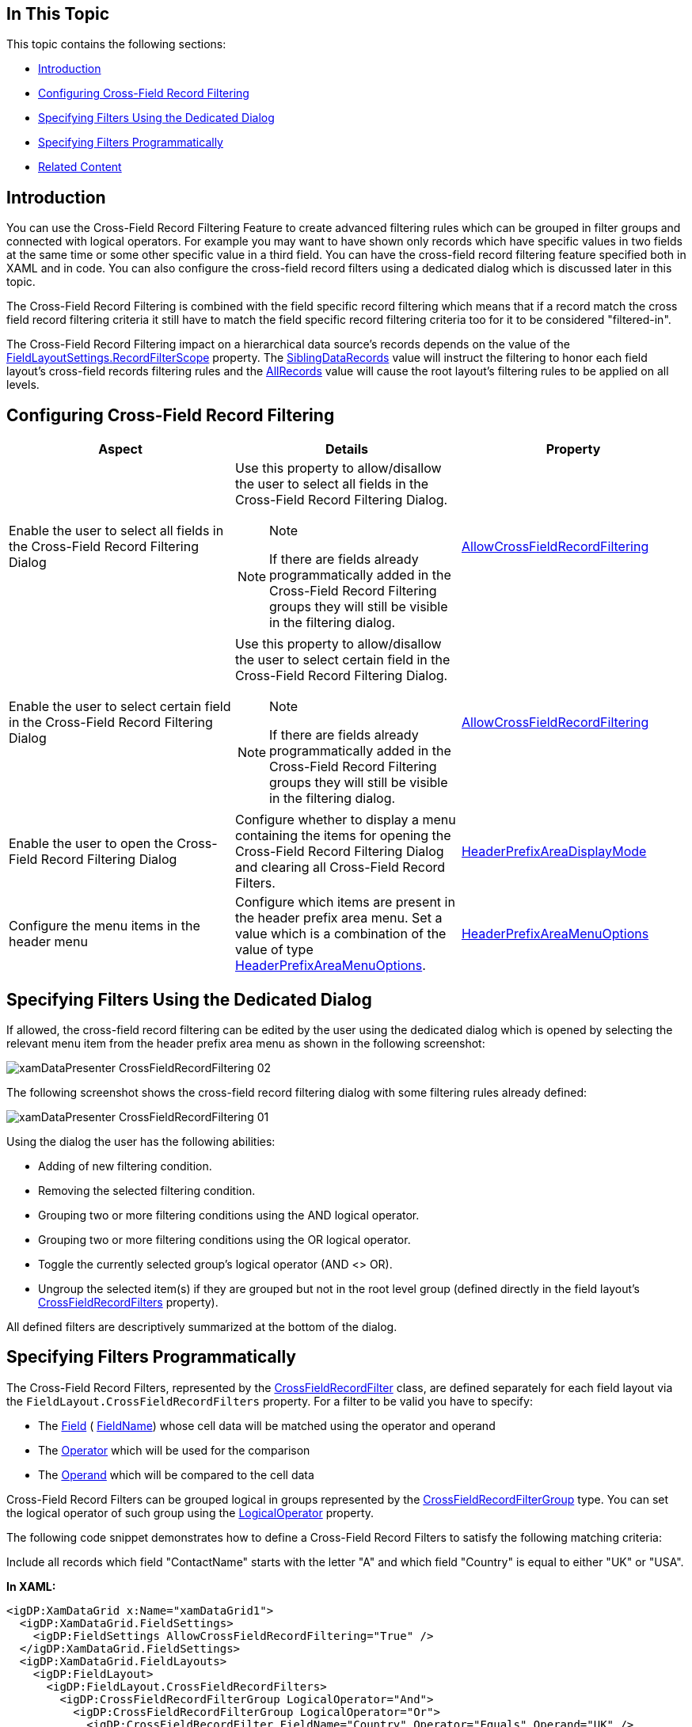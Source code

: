 ﻿////
|metadata|
{
    "tags": [],
    "controlName": [""]
}
|metadata|
////

== In This Topic

This topic contains the following sections:

* <<_RefLink01, Introduction >>
* <<_RefLink02, Configuring Cross-Field Record Filtering >>
* <<_RefLink03, Specifying Filters Using the Dedicated Dialog >>
* <<_RefLink04, Specifying Filters Programmatically >>
* <<_RefLink05, Related Content >>

[[_RefLink01]]
== Introduction

You can use the Cross-Field Record Filtering Feature to create advanced filtering rules which can be grouped in filter groups and connected with logical operators. For example you may want to have shown only records which have specific values in two fields at the same time or some other specific value in a third field. You can have the cross-field record filtering feature specified both in XAML and in code. You can also configure the cross-field record filters using a dedicated dialog which is discussed later in this topic.

The Cross-Field Record Filtering is combined with the field specific record filtering which means that if a record match the cross field record filtering criteria it still have to match the field specific record filtering criteria too for it to be considered "filtered-in".

The Cross-Field Record Filtering impact on a hierarchical data source’s records depends on the value of the link:{ApiPlatform}datapresenter.v{ProductVersion}~infragistics.windows.datapresenter.fieldlayoutsettings~recordfilterscope.html[FieldLayoutSettings.RecordFilterScope] property. The link:{ApiPlatform}datapresenter.v{ProductVersion}~infragistics.windows.datapresenter.recordfilterscope.html[SiblingDataRecords] value will instruct the filtering to honor each field layout's cross-field records filtering rules and the link:{ApiPlatform}datapresenter.v{ProductVersion}~infragistics.windows.datapresenter.recordfilterscope.html[AllRecords] value will cause the root layout's filtering rules to be applied on all levels.

[[_RefLink02]]
== Configuring Cross-Field Record Filtering

[options="header", cols="a,a,a"]
|====
|Aspect|Details|Property

|Enable the user to select all fields in the Cross-Field Record Filtering Dialog
|Use this property to allow/disallow the user to select all fields in the Cross-Field Record Filtering Dialog. 

.Note 

[NOTE] 

==== 

If there are fields already programmatically added in the Cross-Field Record Filtering groups they will still be visible in the filtering dialog. 

====
| link:{ApiPlatform}datapresenter.v{ProductVersion}~infragistics.windows.datapresenter.fieldsettings~allowcrossfieldrecordfiltering.html[AllowCrossFieldRecordFiltering]

|Enable the user to select certain field in the Cross-Field Record Filtering Dialog
|Use this property to allow/disallow the user to select certain field in the Cross-Field Record Filtering Dialog. 

.Note 

[NOTE] 

==== 

If there are fields already programmatically added in the Cross-Field Record Filtering groups they will still be visible in the filtering dialog. 

====
| link:{ApiPlatform}datapresenter.v{ProductVersion}~infragistics.windows.datapresenter.field~allowcrossfieldrecordfiltering.html[AllowCrossFieldRecordFiltering]

|Enable the user to open the Cross-Field Record Filtering Dialog
|Configure whether to display a menu containing the items for opening the Cross-Field Record Filtering Dialog and clearing all Cross-Field Record Filters.
| link:{ApiPlatform}datapresenter.v{ProductVersion}~infragistics.windows.datapresenter.fieldlayoutsettings~headerprefixareadisplaymode.html[HeaderPrefixAreaDisplayMode]

|Configure the menu items in the header menu
|Configure which items are present in the header prefix area menu. Set a value which is a combination of the value of type link:{ApiPlatform}datapresenter.v{ProductVersion}~infragistics.windows.datapresenter.headerprefixareamenuoptions.html[HeaderPrefixAreaMenuOptions].
| link:{ApiPlatform}datapresenter.v{ProductVersion}~infragistics.windows.datapresenter.fieldlayoutsettings~headerprefixareamenuoptions.html[HeaderPrefixAreaMenuOptions]

|====

[[_RefLink03]]
== Specifying Filters Using the Dedicated Dialog

If allowed, the cross-field record filtering can be edited by the user using the dedicated dialog which is opened by selecting the relevant menu item from the header prefix area menu as shown in the following screenshot:

image::images/xamDataPresenter_CrossFieldRecordFiltering_02.png[]

The following screenshot shows the cross-field record filtering dialog with some filtering rules already defined:

image::images/xamDataPresenter_CrossFieldRecordFiltering_01.png[]

Using the dialog the user has the following abilities:

* Adding of new filtering condition.
* Removing the selected filtering condition.
* Grouping two or more filtering conditions using the AND logical operator.
* Grouping two or more filtering conditions using the OR logical operator.
* Toggle the currently selected group's logical operator (AND <> OR).
* Ungroup the selected item(s) if they are grouped but not in the root level group (defined directly in the field layout's link:{ApiPlatform}datapresenter.v{ProductVersion}~infragistics.windows.datapresenter.fieldlayout~crossfieldrecordfilters.html[CrossFieldRecordFilters] property).

All defined filters are descriptively summarized at the bottom of the dialog.

[[_RefLink04]]
== Specifying Filters Programmatically

The Cross-Field Record Filters, represented by the link:{ApiPlatform}datapresenter.v{ProductVersion}~infragistics.windows.datapresenter.crossfieldrecordfilter.html[CrossFieldRecordFilter] class, are defined separately for each field layout via the `FieldLayout.CrossFieldRecordFilters` property. For a filter to be valid you have to specify:

* The link:{ApiPlatform}datapresenter.v{ProductVersion}~infragistics.windows.datapresenter.crossfieldrecordfilter~field.html[Field] ( link:{ApiPlatform}datapresenter.v{ProductVersion}~infragistics.windows.datapresenter.crossfieldrecordfilter~fieldname.html[FieldName]) whose cell data will be matched using the operator and operand
* The link:{ApiPlatform}datapresenter.v{ProductVersion}~infragistics.windows.datapresenter.crossfieldrecordfilter~operator.html[Operator] which will be used for the comparison
* The link:{ApiPlatform}datapresenter.v{ProductVersion}~infragistics.windows.datapresenter.crossfieldrecordfilter~operand.html[Operand] which will be compared to the cell data

Cross-Field Record Filters can be grouped logical in groups represented by the link:{ApiPlatform}datapresenter.v{ProductVersion}~infragistics.windows.datapresenter.crossfieldrecordfiltergroup.html[CrossFieldRecordFilterGroup] type. You can set the logical operator of such group using the link:{ApiPlatform}datapresenter.v{ProductVersion}~infragistics.windows.datapresenter.crossfieldrecordfiltergroup~logicaloperator.html[LogicalOperator] property.

The following code snippet demonstrates how to define a Cross-Field Record Filters to satisfy the following matching criteria:

Include all records which field "ContactName" starts with the letter "A" and which field "Country" is equal to either "UK" or "USA".

*In XAML:*

[source,xaml]
----
<igDP:XamDataGrid x:Name="xamDataGrid1">
  <igDP:XamDataGrid.FieldSettings>
    <igDP:FieldSettings AllowCrossFieldRecordFiltering="True" />
  </igDP:XamDataGrid.FieldSettings>
  <igDP:XamDataGrid.FieldLayouts>
    <igDP:FieldLayout>
      <igDP:FieldLayout.CrossFieldRecordFilters>
        <igDP:CrossFieldRecordFilterGroup LogicalOperator="And">
          <igDP:CrossFieldRecordFilterGroup LogicalOperator="Or">
            <igDP:CrossFieldRecordFilter FieldName="Country" Operator="Equals" Operand="UK" />
            <igDP:CrossFieldRecordFilter FieldName="Country" Operator="Equals" Operand="USA" />
          </igDP:CrossFieldRecordFilterGroup>
          <igDP:CrossFieldRecordFilter FieldName="ContactName" Operator="StartsWith" Operand="A" />
        </igDP:CrossFieldRecordFilterGroup>
      </igDP:FieldLayout.CrossFieldRecordFilters>
      <igDP:TextField Name="CustomerID" Label="ID" />
      <igDP:TextField Name="ContactName" Label="Contact Name" />
      <igDP:TextField Name="Country" Label="Country" />
      <igDP:TextField Name="City" Label="City" />
      <igDP:TextField Name="CompanyName" Label="Company Name" />
      <igDP:TextField Name="Phone" Label="Phone" />
    </igDP:FieldLayout>
  </igDP:XamDataGrid.FieldLayouts>
</igDP:XamDataGrid>
----

*In Visual Basic:*

[source,vb]
----
Me.xamDataGrid1.FieldSettings.AllowCrossFieldRecordFiltering = True
Dim fGroup1 As New CrossFieldRecordFilterGroup()
fGroup1.LogicalOperator = LogicalOperator.[Or]
fGroup1.Filters.Add(New CrossFieldRecordFilter() With { _
 .FieldName = "Country", _
 .[Operator] = ComparisonOperator.Equals, _
 .Operand = "UK" _
})
fGroup1.Filters.Add(New CrossFieldRecordFilter() With { _
 .FieldName = "Country", _
 .[Operator] = ComparisonOperator.Equals, _
 .Operand = "USA" _
})
Dim fGroup2 As New CrossFieldRecordFilterGroup()
fGroup2.LogicalOperator = LogicalOperator.[And]
fGroup2.Filters.Add(fGroup1)
fGroup2.Filters.Add(New CrossFieldRecordFilter() With { _
 .FieldName = "ContactName", _
 .[Operator] = ComparisonOperator.StartsWith, _
 .Operand = "A" _
})
Dim fl As New FieldLayout()
fl.Fields.Add(New TextField() With { _
 .Name = "CustomerID", _
 .Label = "ID" _
})
fl.Fields.Add(New TextField() With { _
 .Name = "ContactName", _
 .Label = "Contact Name" _
})
fl.Fields.Add(New TextField() With { _
 .Name = "Country", _
 .Label = "Country" _
})
fl.Fields.Add(New TextField() With { _
 .Name = "City", _
 .Label = "City" _
})
fl.Fields.Add(New TextField() With { _
 .Name = "CompanyName", _
 .Label = "Company Name" _
})
fl.Fields.Add(New TextField() With { _
 .Name = "Phone", _
 .Label = "Phone" _
})
fl.CrossFieldRecordFilters = fGroup2
Me.xamDataGrid1.FieldLayouts.Add(fl)
----

*In C#:*

[source,csharp]
----
this.xamDataGrid1.FieldSettings.AllowCrossFieldRecordFiltering = true;
CrossFieldRecordFilterGroup fGroup1 = new CrossFieldRecordFilterGroup();
fGroup1.LogicalOperator = LogicalOperator.Or;
fGroup1.Filters.Add(
 new CrossFieldRecordFilter()
  {
    FieldName = "Country",
    Operator = ComparisonOperator.Equals,
    Operand = "UK"
  });
fGroup1.Filters.Add(
  new CrossFieldRecordFilter()
  {
    FieldName = "Country",
    Operator = ComparisonOperator.Equals,
    Operand = "USA"
  });
CrossFieldRecordFilterGroup fGroup2 = new CrossFieldRecordFilterGroup();
fGroup2.LogicalOperator = LogicalOperator.And;
fGroup2.Filters.Add(fGroup1);
fGroup2.Filters.Add(
  new CrossFieldRecordFilter()
  {
    FieldName = "ContactName",
    Operator = ComparisonOperator.StartsWith,
    Operand = "A"
  });
FieldLayout fl = new FieldLayout();
fl.Fields.Add(new TextField() { Name = "CustomerID", Label = "ID" });
fl.Fields.Add(new TextField() { Name = "ContactName", Label = "Contact Name" });
fl.Fields.Add(new TextField() { Name = "Country", Label = "Country" });
fl.Fields.Add(new TextField() { Name = "City", Label = "City" });
fl.Fields.Add(new TextField() { Name = "CompanyName", Label = "Company Name" });
fl.Fields.Add(new TextField() { Name = "Phone", Label = "Phone" });
fl.CrossFieldRecordFilters = fGroup2;
this.xamDataGrid1.FieldLayouts.Add(fl);
----

[[_RefLink05]]
== Related Content

[options="header", cols="a,a"]
|====
|Topic|Purpose

| link:xamdatagrid-external-filtering.html[External Filtering]
|This topic demonstrates through code example, how to use the xamDataGrid™ control to externalize the record filtering process.

|====

[options="header", cols="a,a"]
|====
|Sample|Purpose

| link:{SamplesURL}/data-grid/cross-field-filtering[Cross Field Filtering]
|This sample demonstrates how to narrow down a large list of records using cross field record filtering.

|====
